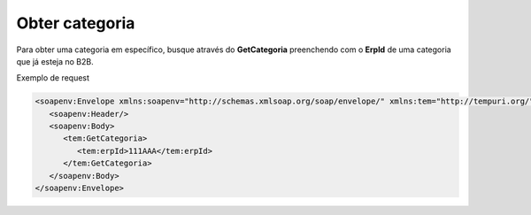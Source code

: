 Obter categoria
=======
Para obter uma categoria em específico, busque através do **GetCategoria** preenchendo com o **ErpId** de uma categoria que já esteja no B2B.

Exemplo de request

.. code-block:: xml

   <soapenv:Envelope xmlns:soapenv="http://schemas.xmlsoap.org/soap/envelope/" xmlns:tem="http://tempuri.org/">
      <soapenv:Header/>
      <soapenv:Body>
         <tem:GetCategoria>
            <tem:erpId>111AAA</tem:erpId>
         </tem:GetCategoria>
      </soapenv:Body>
   </soapenv:Envelope>
